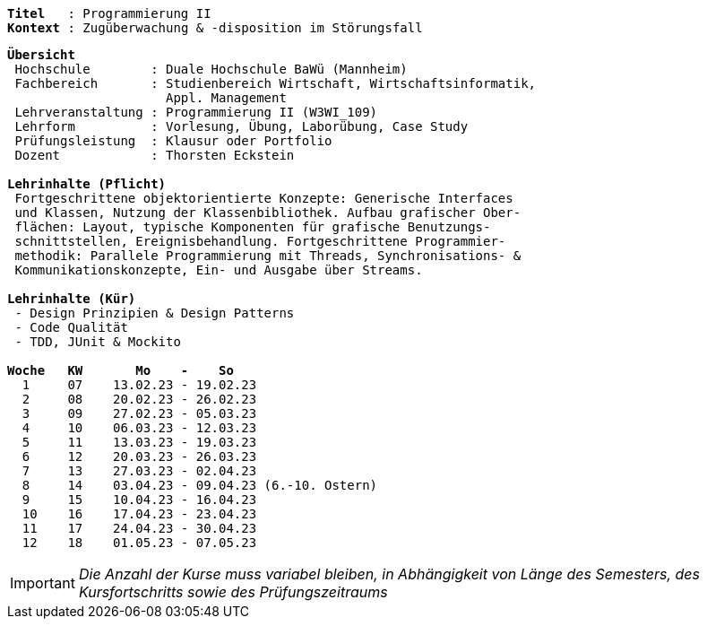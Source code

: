 [subs=normal]
----
*Titel*   : Programmierung II
*Kontext* : Zugüberwachung & -disposition im Störungsfall
----

[subs=normal]
----
*Übersicht*
 Hochschule        : Duale Hochschule BaWü (Mannheim)
 Fachbereich       : Studienbereich Wirtschaft, Wirtschaftsinformatik,
                     Appl. Management
 Lehrveranstaltung : Programmierung II (W3WI_109)
 Lehrform          : Vorlesung, Übung, Laborübung, Case Study
 Prüfungsleistung  : Klausur oder Portfolio
 Dozent            : Thorsten Eckstein

*Lehrinhalte (Pflicht)*
 Fortgeschrittene objektorientierte Konzepte: Generische Interfaces
 und Klassen, Nutzung der Klassenbibliothek. Aufbau grafischer Ober-
 flächen: Layout, typische Komponenten für grafische Benutzungs-
 schnittstellen, Ereignisbehandlung. Fortgeschrittene Programmier-
 methodik: Parallele Programmierung mit Threads, Synchronisations- &
 Kommunikationskonzepte, Ein- und Ausgabe über Streams.

*Lehrinhalte (Kür)*
 - Design Prinzipien & Design Patterns
 - Code Qualität
 - TDD, JUnit & Mockito

*Woche   KW       Mo    -    So*
  1     07    13.02.23 - 19.02.23
  2     08    20.02.23 - 26.02.23
  3     09    27.02.23 - 05.03.23
  4     10    06.03.23 - 12.03.23
  5     11    13.03.23 - 19.03.23
  6     12    20.03.23 - 26.03.23
  7     13    27.03.23 - 02.04.23
  8     14    03.04.23 - 09.04.23 (6.-10. Ostern)
  9     15    10.04.23 - 16.04.23
  10    16    17.04.23 - 23.04.23
  11    17    24.04.23 - 30.04.23
  12    18    01.05.23 - 07.05.23
----

IMPORTANT: [.red]#_Die Anzahl der Kurse muss variabel bleiben, in Abhängigkeit von Länge des Semesters, des Kursfortschritts sowie des Prüfungszeitraums_#
